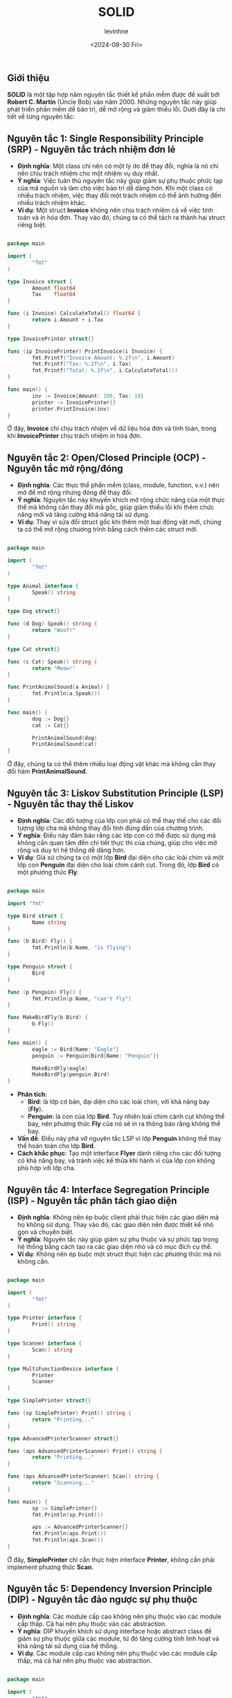 #+title: SOLID
#+author: levinhne
#+date: <2024-08-30 Fri>

** Giới thiệu
*SOLID* là một tập hợp năm nguyên tắc thiết kế phần mềm được đề xuất bởi *Robert C. Martin* (Uncle Bob) vào năm 2000. Những nguyên tắc này giúp phát triển phần mềm dễ bảo trì, dễ mở rộng và giảm thiểu lỗi. Dưới đây là chi tiết về từng nguyên tắc:

** Nguyên tắc 1: Single Responsibility Principle (SRP) - Nguyên tắc trách nhiệm đơn lẻ
   - *Định nghĩa*: Một class chỉ nên có một lý do để thay đổi, nghĩa là nó chỉ nên chịu trách nhiệm cho một nhiệm vụ duy nhất.
   - *Ý nghĩa*: Việc tuân thủ nguyên tắc này giúp giảm sự phụ thuộc phức tạp của mã nguồn và làm cho việc bảo trì dễ dàng hơn. Khi một class có nhiều trách nhiệm, việc thay đổi một trách nhiệm có thể ảnh hưởng đến nhiều trách nhiệm khác.
   - *Ví dụ*: Một struct *Invoice* không nên chịu trách nhiệm cả về việc tính toán và in hóa đơn. Thay vào đó, chúng ta có thể tách ra thành hai struct riêng biệt.

   #+begin_src go

   package main

   import (
           "fmt"
   )

   type Invoice struct {
           Amount float64
           Tax    float64
   }

   func (i Invoice) CalculateTotal() float64 {
           return i.Amount + i.Tax
   }

   type InvoicePrinter struct{}

   func (ip InvoicePrinter) PrintInvoice(i Invoice) {
           fmt.Printf("Invoice Amount: %.2f\n", i.Amount)
           fmt.Printf("Tax: %.2f\n", i.Tax)
           fmt.Printf("Total: %.2f\n", i.CalculateTotal())
   }

   func main() {
           inv := Invoice{Amount: 100, Tax: 10}
           printer := InvoicePrinter{}
           printer.PrintInvoice(inv)
   }

   #+end_src

   Ở đây, *Invoice* chỉ chịu trách nhiệm về dữ liệu hóa đơn và tính toán, trong khi *InvoicePrinter* chịu trách nhiệm in hóa đơn.

** Nguyên tắc 2: Open/Closed Principle (OCP) - Nguyên tắc mở rộng/đóng
   - *Định nghĩa*: Các thực thể phần mềm (class, module, function, v.v.) nên mở để mở rộng nhưng đóng để thay đổi.
   - *Ý nghĩa*: Nguyên tắc này khuyến khích mở rộng chức năng của một thực thể mà không cần thay đổi mã gốc, giúp giảm thiểu lỗi khi thêm chức năng mới và tăng cường khả năng tái sử dụng.
   - *Ví dụ*: Thay vì sửa đổi struct gốc khi thêm một loại động vật mới, chúng ta có thể mở rộng chương trình bằng cách thêm các struct mới.

   #+begin_src go

   package main

   import (
           "fmt"
   )

   type Animal interface {
           Speak() string
   }

   type Dog struct{}

   func (d Dog) Speak() string {
           return "Woof!"
   }

   type Cat struct{}

   func (c Cat) Speak() string {
           return "Meow!"
   }

   func PrintAnimalSound(a Animal) {
           fmt.Println(a.Speak())
   }

   func main() {
           dog := Dog{}
           cat := Cat{}

           PrintAnimalSound(dog)
           PrintAnimalSound(cat)
   }

   #+end_src

      Ở đây, chúng ta có thể thêm nhiều loại động vật khác mà không cần thay đổi hàm *PrintAnimalSound*.

** Nguyên tắc 3: Liskov Substitution Principle (LSP) - Nguyên tắc thay thế Liskov
   - *Định nghĩa*: Các đối tượng của lớp con phải có thể thay thế cho các đối tượng lớp cha mà không thay đổi tính đúng đắn của chương trình.
   - *Ý nghĩa*: Điều này đảm bảo rằng các lớp con có thể được sử dụng mà không cần quan tâm đến chi tiết thực thi của chúng, giúp cho việc mở rộng và duy trì hệ thống dễ dàng hơn.
   - *Ví dụ*: Giả sử chúng ta có một lớp *Bird* đại diện cho các loài chim và một lớp con *Penguin* đại diện cho loài chim cánh cụt. Trong đó, lớp *Bird* có một phương thức *Fly*.

   #+begin_src go

   package main

   import "fmt"

   type Bird struct {
           Name string
   }

   func (b Bird) Fly() {
           fmt.Println(b.Name, "is flying")
   }

   type Penguin struct {
           Bird
   }

   func (p Penguin) Fly() {
           fmt.Println(p.Name, "can't fly")
   }

   func MakeBirdFly(b Bird) {
           b.Fly()
   }

   func main() {
           eagle := Bird{Name: "Eagle"}
           penguin := Penguin{Bird{Name: "Penguin"}}

           MakeBirdFly(eagle)
           MakeBirdFly(penguin.Bird)
   }

   #+end_src

     - *Phân tích*:
       - *Bird*: là lớp cơ bản, đại diện cho các loài chim, với khả năng bay (*Fly*).
       - *Penguin*: là con của lớp *Bird*. Tuy nhiên loài chim cánh cụt không thể bay, nên phương thức *Fly* của nó sẽ in ra thông báo rằng không thể bay.
     - *Vấn đề*: Điều này phá vỡ nguyên tắc LSP vì lớp *Penguin* không thể thay thế hoàn toàn cho lớp *Bird*.
     - *Cách khắc phục*: Tạo một interface *Flyer* dành riêng cho các đối tượng có khả năng bay, và tránh việc kế thừa khi hành vi của lớp con không phù hợp với lớp cha.

** Nguyên tắc 4: Interface Segregation Principle (ISP) - Nguyên tắc phân tách giao diện
   - *Định nghĩa*: Không nên ép buộc client phải thực hiện các giao diện mà họ không sử dụng. Thay vào đó, các giao diện nên được thiết kế nhỏ gọn và chuyên biệt.
   - *Ý nghĩa*: Nguyên tắc này giúp giảm sự phụ thuộc và sự phức tạp trong hệ thống bằng cách tạo ra các giao diện nhỏ và có mục đích cụ thể.
   - *Ví dụ*: Không nên ép buộc một struct thực hiện các phương thức mà nó không cần.

   #+begin_src go

   package main

   import (
           "fmt"
   )

   type Printer interface {
           Print() string
   }

   type Scanner interface {
           Scan() string
   }

   type MultiFunctionDevice interface {
           Printer
           Scanner
   }

   type SimplePrinter struct{}

   func (sp SimplePrinter) Print() string {
           return "Printing..."
   }

   type AdvancedPrinterScanner struct{}

   func (aps AdvancedPrinterScanner) Print() string {
           return "Printing..."
   }

   func (aps AdvancedPrinterScanner) Scan() string {
           return "Scanning..."
   }

   func main() {
           sp := SimplePrinter{}
           fmt.Println(sp.Print())

           aps := AdvancedPrinterScanner{}
           fmt.Println(aps.Print())
           fmt.Println(aps.Scan())
   }

   #+end_src

   Ở đây, *SimplePrinter* chỉ cần thực hiện interface *Printer*, không cần phải implement phương thức *Scan*.

** Nguyên tắc 5: Dependency Inversion Principle (DIP) - Nguyên tắc đảo ngược sự phụ thuộc
   - *Định nghĩa*: Các module cấp cao không nên phụ thuộc vào các module cấp thấp. Cả hai nên phụ thuộc vào các abstraction.
   - *Ý nghĩa*: DIP khuyến khích sử dụng interface hoặc abstract class để giảm sự phụ thuộc giữa các module, từ đó tăng cường tính linh hoạt và khả năng tái sử dụng của hệ thống.
   - *Ví dụ*: Các module cấp cao không nên phụ thuộc vào các module cấp thấp, mà cả hai nên phụ thuộc vào abstraction.

   #+begin_src go

   package main

   import (
           "fmt"
   )

   // Abstraction
   type Database interface {
           Connect() string
   }

   // Concrete implementation
   type MySQLDatabase struct{}

   func (db MySQLDatabase) Connect() string {
           return "Connected to MySQL"
   }

   // High-level module
   type Application struct {
           Database Database
   }

   func (app Application) Start() {
           fmt.Println(app.Database.Connect())
   }

   func main() {
           mysql := MySQLDatabase{}
           app := Application{Database: mysql}
           app.Start()
   }

   #+end_src

   Trong ví dụ này, *Application* không phụ thuộc trực tiếp vào *MySQLDatabase*, mà phụ thuộc vào abstraction *Database*, giúp cho việc thay đổi hoặc mở rộng ứng dụng dễ dàng hơn mà không ảnh hưởng đến các phần khác của chương trình.

** Kết luận
Tuân thủ *SOLID* giúp tạo ra phần mềm có cấu trúc tốt, dễ bảo trì và mở rộng. Đây là những nguyên tắc cơ bản giúp lập trình viên thiết kế hệ thống linh hoạt và tránh các vấn đề thường gặp như mã phức tạp, khó bảo trì hoặc lỗi phát sinh khi mở rộng hệ thống.
